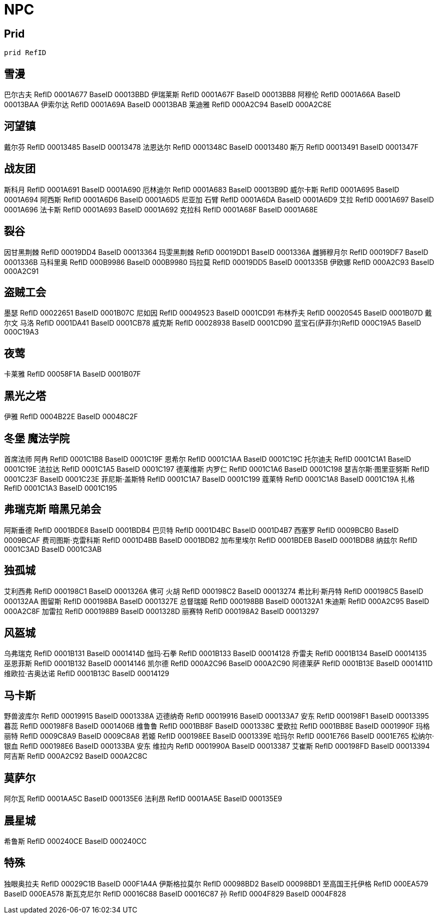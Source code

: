 = NPC

== Prid

[source console]
....
prid RefID
....

== 雪漫

巴尔古夫 RefID 0001A677 BaseID 00013BBD
伊瑞莱斯 RefID 0001A67F BaseID 00013BB8
阿穆伦 RefID 0001A66A BaseID 00013BAA
伊索尔达 RefID 0001A69A BaseID 00013BAB
莱迪雅 RefID 000A2C94 BaseID 000A2C8E

== 河望镇

戴尔芬 RefID 00013485 BaseID 00013478
法恩达尔 RefID 0001348C BaseID 00013480
斯万 RefID 00013491 BaseID 0001347F

== 战友团

斯科月 RefID 0001A691 BaseID 0001A690
厄林迪尔 RefID 0001A683 BaseID 00013B9D
威尔卡斯 RefID 0001A695 BaseID 0001A694
阿西斯 RefID 0001A6D6 BaseID 0001A6D5
尼亚加 石臂 RefID 0001A6DA BaseID 0001A6D9
艾拉 RefID 0001A697 BaseID 0001A696
法卡斯 RefID 0001A693 BaseID 0001A692
克拉科 RefID 0001A68F BaseID 0001A68E

== 裂谷

因甘黑荆棘 RefID 00019DD4 BaseID 00013364
玛雯黑荆棘 RefID 00019DD1 BaseID 0001336A
雌狮穆月尔 RefID 00019DF7 BaseID 0001336B
马科里奥 RefID 000B9986 BaseID 000B9980
玛拉莫 RefID 00019DD5 BaseID 0001335B
伊欧娜 RefID 000A2C93 BaseID 000A2C91

== 盗贼工会

墨瑟 RefID 00022651 BaseID 0001B07C
尼如因 RefID 00049523 BaseID 0001CD91
布林乔夫 RefID 00020545 BaseID 0001B07D
戴尔文 马洛 RefID 0001DA41 BaseID 0001CB78
威克斯 RefID 00028938 BaseID 0001CD90
蓝宝石(萨菲尔)RefID 000C19A5 BaseID 000C19A3

== 夜莺

卡莱雅 RefID 00058F1A BaseID 0001B07F

== 黑光之塔

伊雅 RefID 0004B22E BaseID 00048C2F

== 冬堡 魔法学院

首席法师 阿冉 RefID 0001C1B8 BaseID 0001C19F
恩希尔 RefID 0001C1AA BaseID 0001C19C
托尔迪夫 RefID 0001C1A1 BaseID 0001C19E
法拉达 RefID 0001C1A5 BaseID 0001C197
德莱维斯 内罗仁 RefID 0001C1A6 BaseID 0001C198
瑟吉尔斯·图里亚努斯 RefID 0001C23F BaseID 0001C23E
菲尼斯·盖斯特 RefID 0001C1A7 BaseID 0001C199
蔻莱特 RefID 0001C1A8 BaseID 0001C19A
扎格 RefID 0001C1A3 BaseID 0001C195

== 弗瑞克斯 暗黑兄弟会

阿斯垂德 RefID 0001BDE8 BaseID 0001BDB4
巴贝特 RefID 0001D4BC BaseID 0001D4B7
西塞罗 RefID 0009BCB0 BaseID 0009BCAF
费司图斯·克雷科斯 RefID 0001D4BB BaseID 0001BDB2
加布里埃尔 RefID 0001BDEB BaseID 0001BDB8
纳兹尔 RefID 0001C3AD BaseID 0001C3AB

== 独孤城

艾利西弗 RefID 000198C1 BaseID 0001326A
佛可 火胡 RefID 000198C2 BaseID 00013274
希比利·斯丹特 RefID 000198C5 BaseID 000132AA
图留斯 RefID 000198BA BaseID 0001327E
总督瑞姬 RefID 000198BB BaseID 000132A1
朱迪斯 RefID 000A2C95 BaseID 000A2C8F
加雷拉 RefID 000198B9 BaseID 0001328D
丽赛特 RefID 000198A2 BaseID 00013297

== 风盔城

乌弗瑞克 RefID 0001B131 BaseID 0001414D
伽玛·石拳 RefID 0001B133 BaseID 00014128
乔雷夫 RefID 0001B134 BaseID 00014135
巫恩菲斯 RefID 0001B132 BaseID 00014146
凯尔德 RefID 000A2C96 BaseID 000A2C90
阿德莱萨 RefID 0001B13E BaseID 0001411D
维欧拉·吉奥达诺 RefID 0001B13C BaseID 00014129

== 马卡斯

野兽波库尔 RefID 00019915 BaseID 0001338A
迈德纳奇 RefID 00019916 BaseID 000133A7
安东 RefID 000198F1 BaseID 00013395
暮蕊 RefID 000198F8 BaseID 0001406B
维鲁鲁 RefID 0001BB8F BaseID 0001338C
爱欧拉 RefID 0001BB8E BaseID 0001990F
玛格丽特 RefID 0009C8A9 BaseID 0009C8A8
若姬 RefID 000198EE BaseID 0001339E
哈玛尔 RefID 0001E766 BaseID 0001E765
松纳尔·银血 RefID 000198E6 BaseID 000133BA
安东 维拉内 RefID 0001990A BaseID 00013387
艾崔斯 RefID 000198FD BaseID 00013394
阿吉斯 RefID 000A2C92 BaseID 000A2C8C

== 莫萨尔

阿尔瓦 RefID 0001AA5C BaseID 000135E6
法利昂 RefID 0001AA5E BaseID 000135E9

== 晨星城

希鲁斯 RefID 000240CE BaseID 000240CC

== 特殊

独眼奥拉夫 RefID 00029C1B BaseID 000F1A4A
伊斯格拉莫尔 RefID 00098BD2 BaseID 00098BD1
至高国王托伊格 RefID 000EA579 BaseID 000EA578
斯瓦克尼尔 RefID 00016C88 BaseID 00016C87
孙 RefID 0004F829 BaseID 0004F828